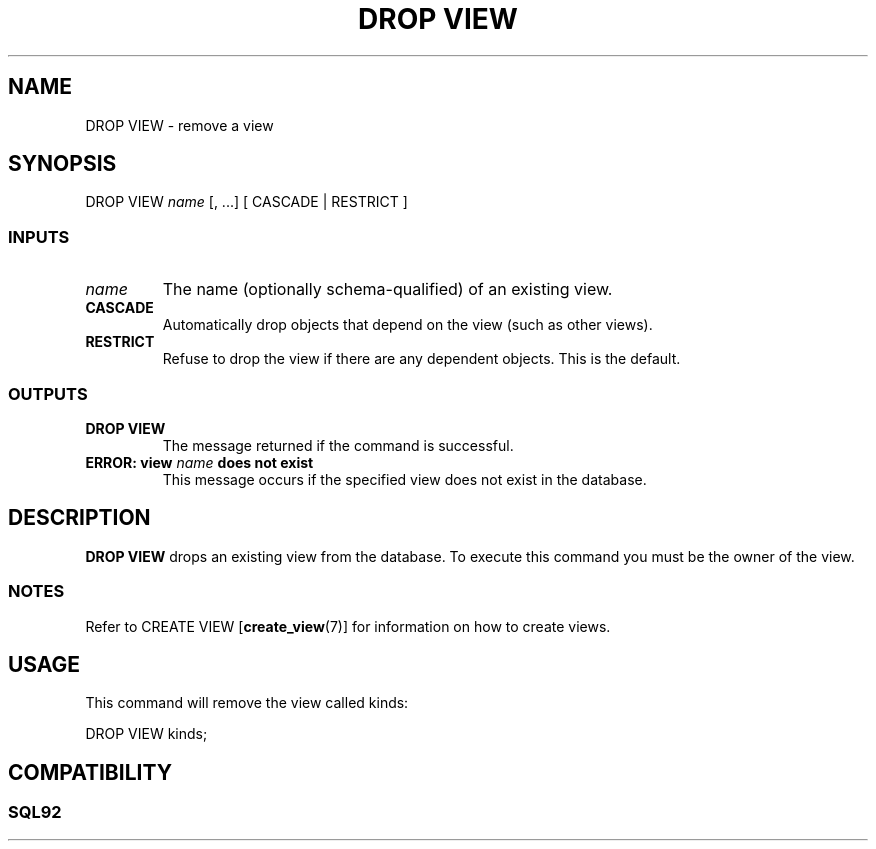 .\\" auto-generated by docbook2man-spec $Revision: 1.25 $
.TH "DROP VIEW" "7" "2002-11-22" "SQL - Language Statements" "SQL Commands"
.SH NAME
DROP VIEW \- remove a view
.SH SYNOPSIS
.sp
.nf
DROP VIEW \fIname\fR [, ...] [ CASCADE | RESTRICT ]
  
.sp
.fi
.SS "INPUTS"
.PP
.TP
\fB\fIname\fB\fR
The name (optionally schema-qualified) of an existing view.
.TP
\fBCASCADE\fR
Automatically drop objects that depend on the view
(such as other views).
.TP
\fBRESTRICT\fR
Refuse to drop the view if there are any dependent objects.
This is the default.
.PP
.SS "OUTPUTS"
.PP
.TP
\fBDROP VIEW\fR
The message returned if the command is successful.
.TP
\fBERROR: view \fIname\fB does not exist\fR
This message occurs if the specified view does not exist in
the database.
.PP
.SH "DESCRIPTION"
.PP
\fBDROP VIEW\fR drops an existing view from the database.
To execute this command you must be the owner of the
view.
.SS "NOTES"
.PP
Refer to CREATE VIEW [\fBcreate_view\fR(7)]
for information on how to create views.
.SH "USAGE"
.PP
This command will remove the view called kinds:
.sp
.nf
DROP VIEW kinds;
  
.sp
.fi
.SH "COMPATIBILITY"
.SS "SQL92"
.PP
